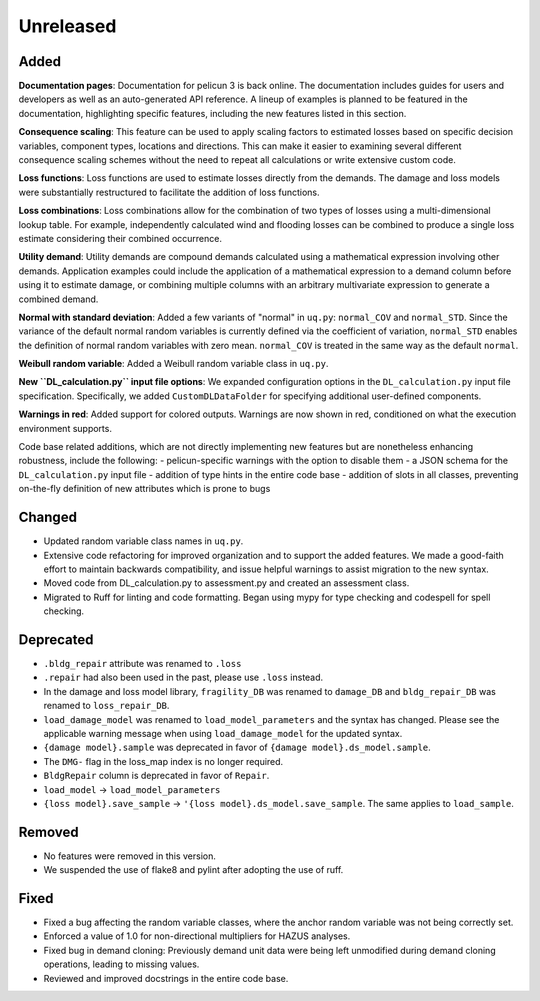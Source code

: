 .. _changes_unreleased:

==========
Unreleased
==========

Added
-----

**Documentation pages**: Documentation for pelicun 3 is back online. The documentation includes guides for users and developers as well as an auto-generated API reference. A lineup of examples is planned to be featured in the documentation, highlighting specific features, including the new features listed in this section.

**Consequence scaling**: This feature can be used to apply scaling factors to estimated losses based on specific decision variables, component types, locations and directions. This can make it easier to examining several different consequence scaling schemes without the need to repeat all calculations or write extensive custom code.

**Loss functions**: Loss functions are used to estimate losses directly from the demands. The damage and loss models were substantially restructured to facilitate the addition of loss functions.

**Loss combinations**: Loss combinations allow for the combination of two types of losses using a multi-dimensional lookup table. For example, independently calculated wind and flooding losses can be combined to produce a single loss estimate considering their combined occurrence.

**Utility demand**: Utility demands are compound demands calculated using a mathematical expression involving other demands. Application examples could include the application of a mathematical expression to a demand column before using it to estimate damage, or combining multiple columns with an arbitrary multivariate expression to generate a combined demand.

**Normal with standard deviation**: Added a few variants of "normal" in ``uq.py``: ``normal_COV`` and ``normal_STD``. Since the variance of the default normal random variables is currently defined via the coefficient of variation, ``normal_STD`` enables the definition of normal random variables with zero mean. ``normal_COV`` is treated in the same way as the default ``normal``.

**Weibull random variable**: Added a Weibull random variable class in ``uq.py``.

**New ``DL_calculation.py`` input file options**: We expanded configuration options in the ``DL_calculation.py`` input file specification. Specifically, we added ``CustomDLDataFolder`` for specifying additional user-defined components.

**Warnings in red**: Added support for colored outputs. Warnings are now shown in red, conditioned on what the execution environment supports.

Code base related additions, which are not directly implementing new features but are nonetheless enhancing robustness, include the following:
- pelicun-specific warnings with the option to disable them
- a JSON schema for the ``DL_calculation.py`` input file
- addition of type hints in the entire code base
- addition of slots in all classes, preventing on-the-fly definition of new attributes which is prone to bugs

Changed
-------

- Updated random variable class names in ``uq.py``.
- Extensive code refactoring for improved organization and to support the added features. We made a good-faith effort to maintain backwards compatibility, and issue helpful warnings to assist migration to the new syntax.
- Moved code from DL_calculation.py to assessment.py and created an assessment class.
- Migrated to Ruff for linting and code formatting. Began using mypy for type checking and codespell for spell checking.

Deprecated
----------

- ``.bldg_repair`` attribute was renamed to ``.loss``
- ``.repair`` had also been used in the past, please use ``.loss`` instead.
- In the damage and loss model library, ``fragility_DB`` was renamed to ``damage_DB`` and ``bldg_repair_DB`` was renamed to ``loss_repair_DB``.
- ``load_damage_model`` was renamed to ``load_model_parameters`` and the syntax has changed. Please see the applicable warning message when using ``load_damage_model`` for the updated syntax.
- ``{damage model}.sample`` was deprecated in favor of ``{damage model}.ds_model.sample``.
- The ``DMG-`` flag in the loss_map index is no longer required.
- ``BldgRepair`` column is deprecated in favor of ``Repair``.
- ``load_model`` -> ``load_model_parameters``
- ``{loss model}.save_sample`` -> ``'{loss model}.ds_model.save_sample``. The same applies to ``load_sample``.

Removed
-------

- No features were removed in this version.
- We suspended the use of flake8 and pylint after adopting the use of ruff.

Fixed
-----

- Fixed a bug affecting the random variable classes, where the anchor random variable was not being correctly set.
- Enforced a value of 1.0 for non-directional multipliers for HAZUS analyses.
- Fixed bug in demand cloning: Previously demand unit data were being left unmodified during demand cloning operations, leading to missing values.
- Reviewed and improved docstrings in the entire code base.
